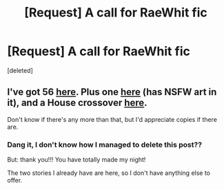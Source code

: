#+TITLE: [Request] A call for RaeWhit fic

* [Request] A call for RaeWhit fic
:PROPERTIES:
:Score: 1
:DateUnix: 1509821726.0
:DateShort: 2017-Nov-04
:FlairText: Request
:END:
[deleted]


** I've got 56 [[https://drive.google.com/open?id=0BwfE6l6RtZAsZ3FNRklubkd4VGs][here]]. Plus one [[https://drive.google.com/open?id=0BwfE6l6RtZAsUGdFYWdnWFhLWGM][here]] (has NSFW art in it), and a House crossover [[https://drive.google.com/open?id=0BwfE6l6RtZAsN285WFZ1YkhKVEU][here]].

Don't know if there's any more than that, but I'd appreciate copies if there are.
:PROPERTIES:
:Author: SilverCookieDust
:Score: 1
:DateUnix: 1509823927.0
:DateShort: 2017-Nov-04
:END:

*** Dang it, I don't know how I managed to delete this post??

But: thank you!!! You have totally made my night!

The two stories I already have are here, so I don't have anything else to offer.
:PROPERTIES:
:Author: mx_marvelous
:Score: 1
:DateUnix: 1509824421.0
:DateShort: 2017-Nov-04
:END:
